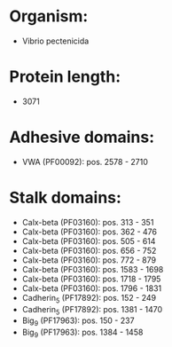 * Organism:
- Vibrio pectenicida
* Protein length:
- 3071
* Adhesive domains:
- VWA (PF00092): pos. 2578 - 2710
* Stalk domains:
- Calx-beta (PF03160): pos. 313 - 351
- Calx-beta (PF03160): pos. 362 - 476
- Calx-beta (PF03160): pos. 505 - 614
- Calx-beta (PF03160): pos. 656 - 752
- Calx-beta (PF03160): pos. 772 - 879
- Calx-beta (PF03160): pos. 1583 - 1698
- Calx-beta (PF03160): pos. 1718 - 1795
- Calx-beta (PF03160): pos. 1796 - 1831
- Cadherin_5 (PF17892): pos. 152 - 249
- Cadherin_5 (PF17892): pos. 1381 - 1470
- Big_9 (PF17963): pos. 150 - 237
- Big_9 (PF17963): pos. 1384 - 1458

